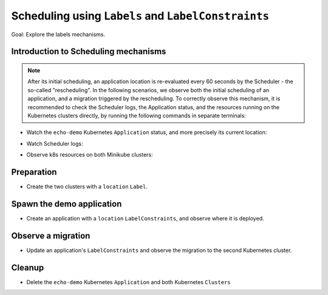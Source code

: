 ====================================================
Scheduling using ``Labels`` and ``LabelConstraints``
====================================================

Goal: Explore the labels mechanisms.

Introduction to Scheduling mechanisms
=====================================

.. note::

    After its initial scheduling, an application location is re-evaluated every 60 seconds by the Scheduler - the so-called "rescheduling". In the following scenarios, we observe both the initial scheduling of an application, and a migration triggered by the rescheduling. To correctly observe this mechanism, it is recommended to check the Scheduler logs, the Application status, and the resources running on the Kubernetes clusters directly, by running the following commands in separate terminals:

- Watch the ``echo-demo`` Kubernetes ``Application`` status, and more precisely its current location:

.. prompt:: bash $ auto

    $ watch "rok kube app get echo-demo -f json | jq .status.running_on"

- Watch Scheduler logs:

.. prompt:: bash $ auto

    $ docker logs -f krake_krake-ctrl-scheduler_1

- Observe k8s resources on both Minikube clusters:

.. prompt:: bash $ auto

    $ watch kubectl --kubeconfig clusters/config/minikube-cluster-demoenv-1 get all

.. prompt:: bash $ auto

    $ watch kubectl --kubeconfig clusters/config/minikube-cluster-demoenv-2 get all

Preparation
===========

- Create the two clusters with a ``location`` ``Label``.

.. prompt:: bash $ auto

    $ rok kube cluster create clusters/config/minikube-cluster-demoenv-1 -l location=DE
    $ rok kube cluster create clusters/config/minikube-cluster-demoenv-2 -l location=SK

Spawn the demo application
==========================

- Create an application with a ``location`` ``LabelConstraints``, and observe where it is deployed.

.. prompt:: bash $ auto

    $ rok kube app create -f git/krake/rak/functionals/echo-demo.yaml echo-demo1 -L location=DE
    $ rok kube app get echo-demo -f json | jq .status.running_on

Observe a migration
===================

- Update an application's ``LabelConstraints`` and observe the migration to the second Kubernetes cluster.

.. prompt:: bash $ auto

    $ rok kube app update -f git/krake/rak/functionals/echo-demo.yaml echo-demo1 -L location=SK
    $ rok kube app get echo-demo -f json | jq .status.running_on  # The Application is now running on "minikube-cluster-demoenv-2"

Cleanup
=======

- Delete the ``echo-demo`` Kubernetes ``Application`` and both Kubernetes ``Clusters``

.. prompt:: bash $ auto

    $ rok kube app delete echo-demo
    $ rok kube cluster delete minikube-cluster-demoenv-1
    $ rok kube cluster delete minikube-cluster-demoenv-2
